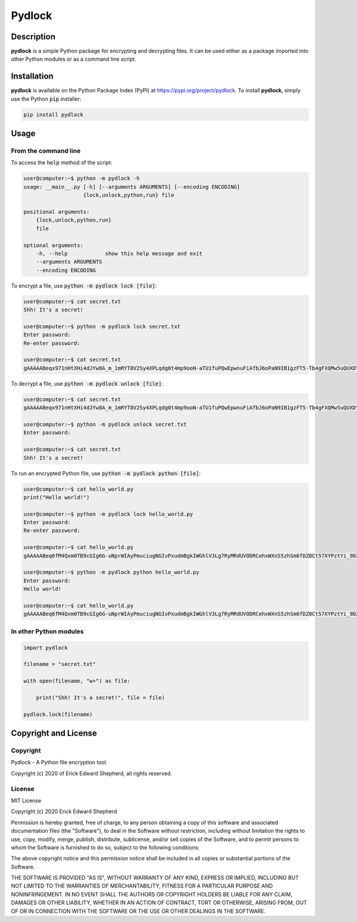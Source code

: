 *******
Pydlock
*******

===========
Description
===========

**pydlock** is a simple Python package for encrypting and decrypting files. It
can be used either as a package imported into other Python modules or as a
command line script.


============
Installation
============

**pydlock** is available on the Python Package Index (PyPI) at
https://pypi.org/project/pydlock. To install **pydlock**, simply use the
Python :code:`pip` installer:

.. code-block:: console
   
    pip install pydlock


=====
Usage
=====

From the command line
---------------------

To access the :code:`help` method of the script:

.. code-block:: console

    user@computer:~$ python -m pydlock -h
    usage: __main__.py [-h] [--arguments ARGUMENTS] [--encoding ENCODING]
                       {lock,unlock,python,run} file

    positional arguments:
        {lock,unlock,python,run}
        file

    optional arguments:
        -h, --help            show this help message and exit
        --arguments ARGUMENTS
        --encoding ENCODING

To encrypt a file, use :code:`python -m pydlock lock [file]`:

.. code-block:: console

    user@computer:~$ cat secret.txt
    Shh! It's a secret!

    user@computer:~$ python -m pydlock lock secret.txt
    Enter password:
    Re-enter password:

    user@computer:~$ cat secret.txt
    gAAAAABeqx971nHtXHi4dJYw8A_m_1mRYT8V2Sy4XPLqdg0t4mp9ooN-aTU1fuPQwEpwnuFiAfbJ6oPaN9IB1gzFT5-Tb4gFXQMw5uQUXDYV2Pvso6E5lXQ=

To decrypt a file, use :code:`python -m pydlock unlock [file]`:

.. code-block:: console
    
    user@computer:~$ cat secret.txt
    gAAAAABeqx971nHtXHi4dJYw8A_m_1mRYT8V2Sy4XPLqdg0t4mp9ooN-aTU1fuPQwEpwnuFiAfbJ6oPaN9IB1gzFT5-Tb4gFXQMw5uQUXDYV2Pvso6E5lXQ=
    
    user@computer:~$ python -m pydlock unlock secret.txt
    Enter password:

    user@computer:~$ cat secret.txt
    Shh! It's a secret!
    
To run an encrypted Python file, use :code:`python -m pydlock python [file]`:

.. code-block:: console

    user@computer:~$ cat hello_world.py
    print("Hello world!")

    user@computer:~$ python -m pydlock lock hello_world.py
    Enter password:
    Re-enter password:

    user@computer:~$ cat hello_world.py
    gAAAAABeq6fM4Qxm0TB9cGIg6G-uNprWIAyPmuciugNGIvPxudmBgkIWGhlV3Lg7RyMRdUVODRCehxWXnS5zhSm6fDZ0Ct57XYPztYi_9DZHp0sO1rXuyCE=

    user@computer:~$ python -m pydlock python hello_world.py
    Enter password:
    Hello world!

    user@computer:~$ cat hello_world.py
    gAAAAABeq6fM4Qxm0TB9cGIg6G-uNprWIAyPmuciugNGIvPxudmBgkIWGhlV3Lg7RyMRdUVODRCehxWXnS5zhSm6fDZ0Ct57XYPztYi_9DZHp0sO1rXuyCE=


In other Python modules
-----------------------

.. code-block:: python
   
    import pydlock

    filename = "secret.txt"

    with open(filename, "w+") as file:

        print("Shh! It's a secret!", file = file)

    pydlock.lock(filename)


=====================
Copyright and License
=====================

Copyright
---------

Pydlock - A Python file encryption tool.
    
Copyright (c) 2020 of Erick Edward Shepherd, all rights reserved.


License
-------
    
MIT License

Copyright (c) 2020 Erick Edward Shepherd

Permission is hereby granted, free of charge, to any person obtaining a copy
of this software and associated documentation files (the "Software"), to deal
in the Software without restriction, including without limitation the rights
to use, copy, modify, merge, publish, distribute, sublicense, and/or sell
copies of the Software, and to permit persons to whom the Software is
furnished to do so, subject to the following conditions:

The above copyright notice and this permission notice shall be included in all
copies or substantial portions of the Software.

THE SOFTWARE IS PROVIDED "AS IS", WITHOUT WARRANTY OF ANY KIND, EXPRESS OR
IMPLIED, INCLUDING BUT NOT LIMITED TO THE WARRANTIES OF MERCHANTABILITY,
FITNESS FOR A PARTICULAR PURPOSE AND NONINFRINGEMENT. IN NO EVENT SHALL THE
AUTHORS OR COPYRIGHT HOLDERS BE LIABLE FOR ANY CLAIM, DAMAGES OR OTHER
LIABILITY, WHETHER IN AN ACTION OF CONTRACT, TORT OR OTHERWISE, ARISING FROM,
OUT OF OR IN CONNECTION WITH THE SOFTWARE OR THE USE OR OTHER DEALINGS IN THE
SOFTWARE.
